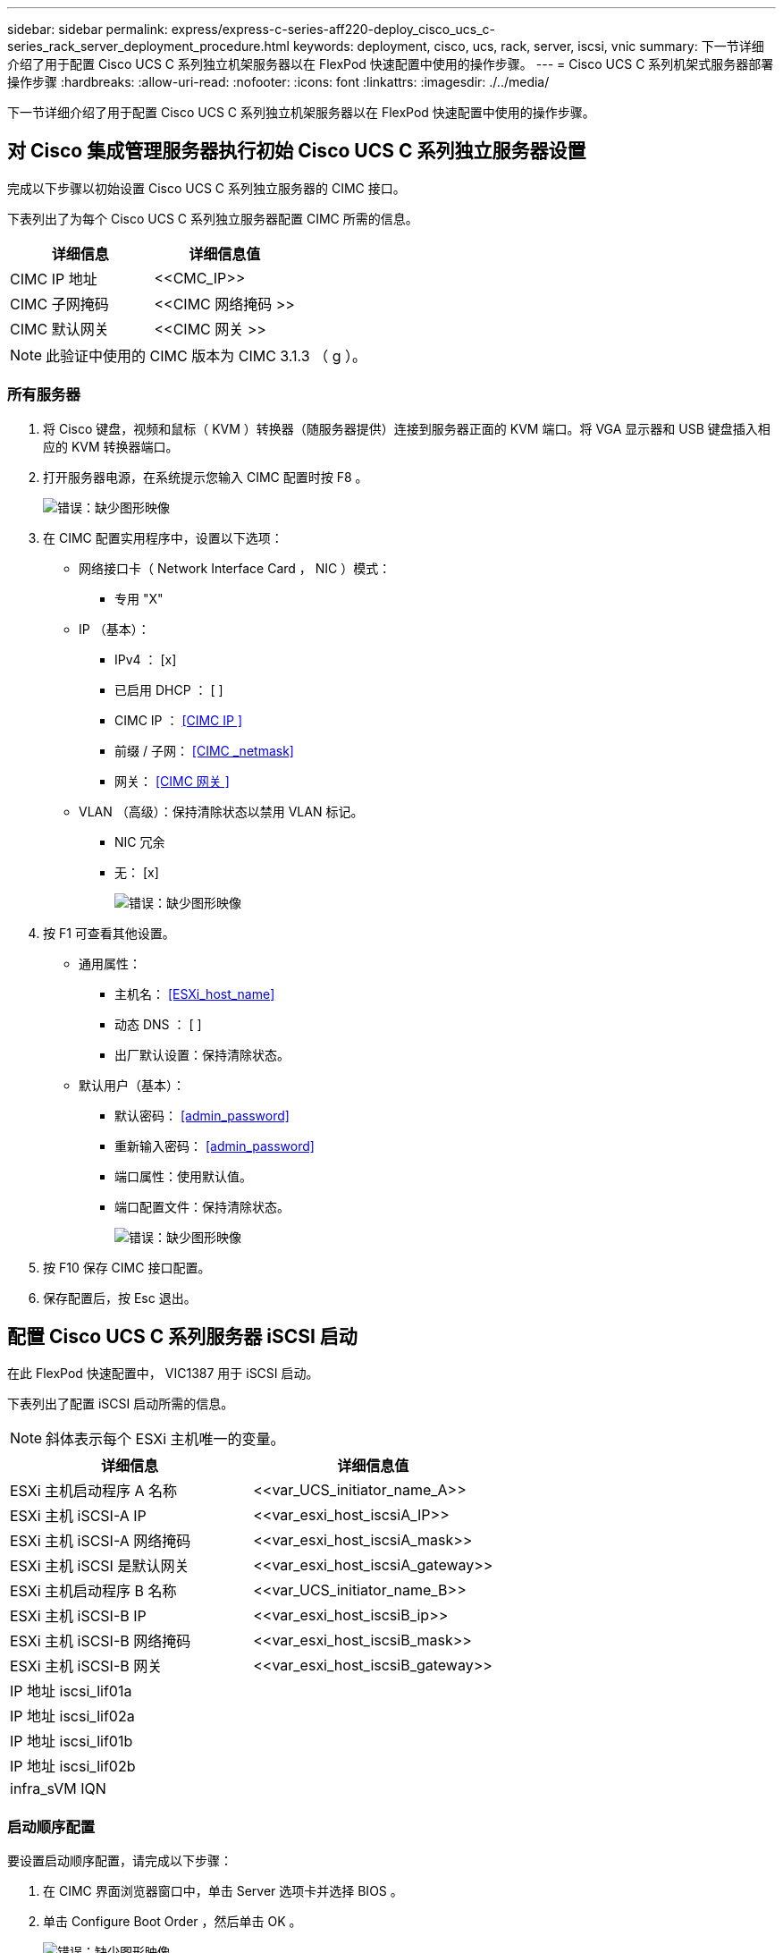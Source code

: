 ---
sidebar: sidebar 
permalink: express/express-c-series-aff220-deploy_cisco_ucs_c-series_rack_server_deployment_procedure.html 
keywords: deployment, cisco, ucs, rack, server, iscsi, vnic 
summary: 下一节详细介绍了用于配置 Cisco UCS C 系列独立机架服务器以在 FlexPod 快速配置中使用的操作步骤。 
---
= Cisco UCS C 系列机架式服务器部署操作步骤
:hardbreaks:
:allow-uri-read: 
:nofooter: 
:icons: font
:linkattrs: 
:imagesdir: ./../media/


[role="lead"]
下一节详细介绍了用于配置 Cisco UCS C 系列独立机架服务器以在 FlexPod 快速配置中使用的操作步骤。



== 对 Cisco 集成管理服务器执行初始 Cisco UCS C 系列独立服务器设置

完成以下步骤以初始设置 Cisco UCS C 系列独立服务器的 CIMC 接口。

下表列出了为每个 Cisco UCS C 系列独立服务器配置 CIMC 所需的信息。

|===
| 详细信息 | 详细信息值 


| CIMC IP 地址 | \<<CMC_IP>> 


| CIMC 子网掩码 | \<<CIMC 网络掩码 >> 


| CIMC 默认网关 | \<<CIMC 网关 >> 
|===

NOTE: 此验证中使用的 CIMC 版本为 CIMC 3.1.3 （ g ）。



=== 所有服务器

. 将 Cisco 键盘，视频和鼠标（ KVM ）转换器（随服务器提供）连接到服务器正面的 KVM 端口。将 VGA 显示器和 USB 键盘插入相应的 KVM 转换器端口。
. 打开服务器电源，在系统提示您输入 CIMC 配置时按 F8 。
+
image:express-c-series-aff220-deploy_image8.png["错误：缺少图形映像"]

. 在 CIMC 配置实用程序中，设置以下选项：
+
** 网络接口卡（ Network Interface Card ， NIC ）模式：
+
*** 专用 "X"


** IP （基本）：
+
*** IPv4 ： [x]
*** 已启用 DHCP ： [ ]
*** CIMC IP ： <<CIMC IP >>
*** 前缀 / 子网： <<CIMC _netmask>>
*** 网关： <<CIMC 网关 >>


** VLAN （高级）：保持清除状态以禁用 VLAN 标记。
+
*** NIC 冗余
*** 无： [x]
+
image:express-c-series-aff220-deploy_image9.png["错误：缺少图形映像"]





. 按 F1 可查看其他设置。
+
** 通用属性：
+
*** 主机名： <<ESXi_host_name>>
*** 动态 DNS ： [ ]
*** 出厂默认设置：保持清除状态。


** 默认用户（基本）：
+
*** 默认密码： <<admin_password>>
*** 重新输入密码： <<admin_password>>
*** 端口属性：使用默认值。
*** 端口配置文件：保持清除状态。
+
image:express-c-series-aff220-deploy_image10.png["错误：缺少图形映像"]





. 按 F10 保存 CIMC 接口配置。
. 保存配置后，按 Esc 退出。




== 配置 Cisco UCS C 系列服务器 iSCSI 启动

在此 FlexPod 快速配置中， VIC1387 用于 iSCSI 启动。

下表列出了配置 iSCSI 启动所需的信息。


NOTE: 斜体表示每个 ESXi 主机唯一的变量。

|===
| 详细信息 | 详细信息值 


| ESXi 主机启动程序 A 名称 | \<<var_UCS_initiator_name_A>> 


| ESXi 主机 iSCSI-A IP | \<<var_esxi_host_iscsiA_IP>> 


| ESXi 主机 iSCSI-A 网络掩码 | \<<var_esxi_host_iscsiA_mask>> 


| ESXi 主机 iSCSI 是默认网关 | \<<var_esxi_host_iscsiA_gateway>> 


| ESXi 主机启动程序 B 名称 | \<<var_UCS_initiator_name_B>> 


| ESXi 主机 iSCSI-B IP | \<<var_esxi_host_iscsiB_ip>> 


| ESXi 主机 iSCSI-B 网络掩码 | \<<var_esxi_host_iscsiB_mask>> 


| ESXi 主机 iSCSI-B 网关 | \<<var_esxi_host_iscsiB_gateway>> 


| IP 地址 iscsi_lif01a |  


| IP 地址 iscsi_lif02a |  


| IP 地址 iscsi_lif01b |  


| IP 地址 iscsi_lif02b |  


| infra_sVM IQN |  
|===


=== 启动顺序配置

要设置启动顺序配置，请完成以下步骤：

. 在 CIMC 界面浏览器窗口中，单击 Server 选项卡并选择 BIOS 。
. 单击 Configure Boot Order ，然后单击 OK 。
+
image:express-c-series-aff220-deploy_image11.png["错误：缺少图形映像"]

. 通过单击添加启动设备下的设备并转到高级选项卡来配置以下设备。
+
** 添加虚拟介质
+
*** 名称： KVM-CD-DVD
*** 子类型： KVM 映射的 DVD
*** 状态：已启用
*** 顺序： 1


** 添加 iSCSI 启动。
+
*** 名称： iscsi-A
*** 状态：已启用
*** 顺序： 2
*** 插槽： MLOM
*** 端口： 0


** 单击添加 iSCSI 启动。
+
*** 名称： iSCSI-B
*** 状态：已启用
*** 顺序： 3
*** 插槽： MLOM
*** 端口： 1




. 单击添加设备。
. 单击保存更改，然后单击关闭。
+
image:express-c-series-aff220-deploy_image12.png["错误：缺少图形映像"]

. 重新启动服务器以使用新的启动顺序启动。




=== 禁用 RAID 控制器（如果存在）

如果 C 系列服务器包含 RAID 控制器，请完成以下步骤。从 SAN 启动配置不需要 RAID 控制器。您也可以从服务器中物理删除 RAID 控制器。

. 单击 CIMC 左侧导航窗格中的 BIOS 。
. 选择 Configure BIOS 。
. 向下滚动到 PCIe 插槽： HBA 选项 ROM 。
. 如果尚未禁用此值，请将其设置为 disabled 。
+
image:express-c-series-aff220-deploy_image13.png["错误：缺少图形映像"]





== 为 iSCSI 启动配置 Cisco VIC1387

以下配置步骤适用于用于 iSCSI 启动的 Cisco VIC 1387 。



=== 创建 iSCSI vNIC

. 单击添加以创建 vNIC 。
. 在 Add vNIC 部分中，输入以下设置：
+
** 名称： iscsi-vNIC-A
** MTU ： 9000
** 默认 VLAN ： ` \<<var_iscsi_vlan_A>>`
** VLAN 模式：中继
** Enable PXE boot ： check
+
image:express-c-series-aff220-deploy_image14.png["错误：缺少图形映像"]



. 单击添加 vNIC ，然后单击确定。
. 重复此过程以添加另一个 vNIC 。
+
.. 将 vNIC 命名为 `iscsi-vNIC-B` 。
.. 输入 ` \<<var_iscsi_vlan_b>>` 作为 VLAN 。
.. 将上行链路端口设置为 `1` 。


. 选择左侧的 vNIC `iscsi-vNIC-A` 。
+
image:express-c-series-aff220-deploy_image15.png["错误：缺少图形映像"]

. 在 "iSCSI 启动属性 " 下，输入启动程序详细信息：
+
** 名称： <<var_UCSA_initiator_name_A>>
** IP 地址： <<var_esxi_HostA_iscsiA_IP>>
** 子网掩码： <<var_esxi_HostA_iscsiA_mask>>
** 网关： <<var_esxi_HostA_iscsiA_gateway>>
+
image:express-c-series-aff220-deploy_image16.png["错误：缺少图形映像"]



. 输入主目标详细信息。
+
** 名称： infra-svm 的 IQN 编号
** IP 地址： IP 地址 `iscsi_lif01a`
** 启动 LUN ： 0


. 输入二级目标详细信息。
+
** 名称： infra-svm 的 IQN 编号
** IP 地址： IP 地址 `iscsi_lif02a`
** 启动 LUN ： 0
+
您可以运行 `vserver iscsi show` 命令来获取存储 IQN 编号。

+

NOTE: 请务必记录每个 vNIC 的 IQN 名称。您需要在后续步骤中使用它们。

+
image:express-c-series-aff220-deploy_image17.png["错误：缺少图形映像"]



. 单击 Configure iSCSI 。
. 选择 vNIC `iscsi-vNIC- B` ，然后单击主机以太网接口部分顶部的 iSCSI 启动按钮。
. 重复此过程以配置 `iscsi-vNIC-B` 。
. 输入启动程序详细信息。
+
** 名称： ` \<<var_UCSA_initiator_name_b>>`
** IP 地址： ` <<var_esxi_HostB_iscsib_ip>>`
** 子网掩码： ` <<var_esxi_HostB_iscsib_mask>>`
** 网关： ` <<var_esxi_HostB_iscsib_gateway>>`


. 输入主目标详细信息。
+
** 名称： infra-svm 的 IQN 编号
** IP 地址： IP 地址 `iscsi_lif01b`
** 启动 LUN ： 0


. 输入二级目标详细信息。
+
** 名称： infra-svm 的 IQN 编号
** IP 地址： IP 地址 `iscsi_lif02b`
** 启动 LUN ： 0
+
您可以使用 `vserver iscsi show` 命令获取存储 IQN 编号。

+

NOTE: 请务必记录每个 vNIC 的 IQN 名称。您需要在后续步骤中使用它们。



. 单击 Configure iSCSI 。
. 重复此过程为 Cisco UCS 服务器 B 配置 iSCSI 启动




=== 为 ESXi 配置 vNIC

. 在 CIMC 界面浏览器窗口中，单击清单，然后单击右窗格上的 Cisco VIC 适配器。
. 在 Adapter Cards 下，选择 Cisco UCS VIC 1387 ，然后选择下面的 vNIC 。
+
image:express-c-series-aff220-deploy_image18.png["错误：缺少图形映像"]

. 选择 eth0 并单击属性。
. 将 MTU 设置为 9000 。单击 Save Changes 。
+
image:express-c-series-aff220-deploy_image19.png["错误：缺少图形映像"]

. 对 eth1 重复步骤 3 和 4 ，验证 eth1 的上行链路端口是否设置为 `1` 。
+
image:express-c-series-aff220-deploy_image20.png["错误：缺少图形映像"]

+

NOTE: 必须对添加到环境中的每个初始 Cisco UCS 服务器节点和每个额外的 Cisco UCS 服务器节点重复此操作步骤。



link:express-c-series-aff220-deploy_netapp_aff_storage_deployment_procedure_@part_2@.html["下一步： NetApp AFF 存储部署操作步骤（第 2 部分）"]
